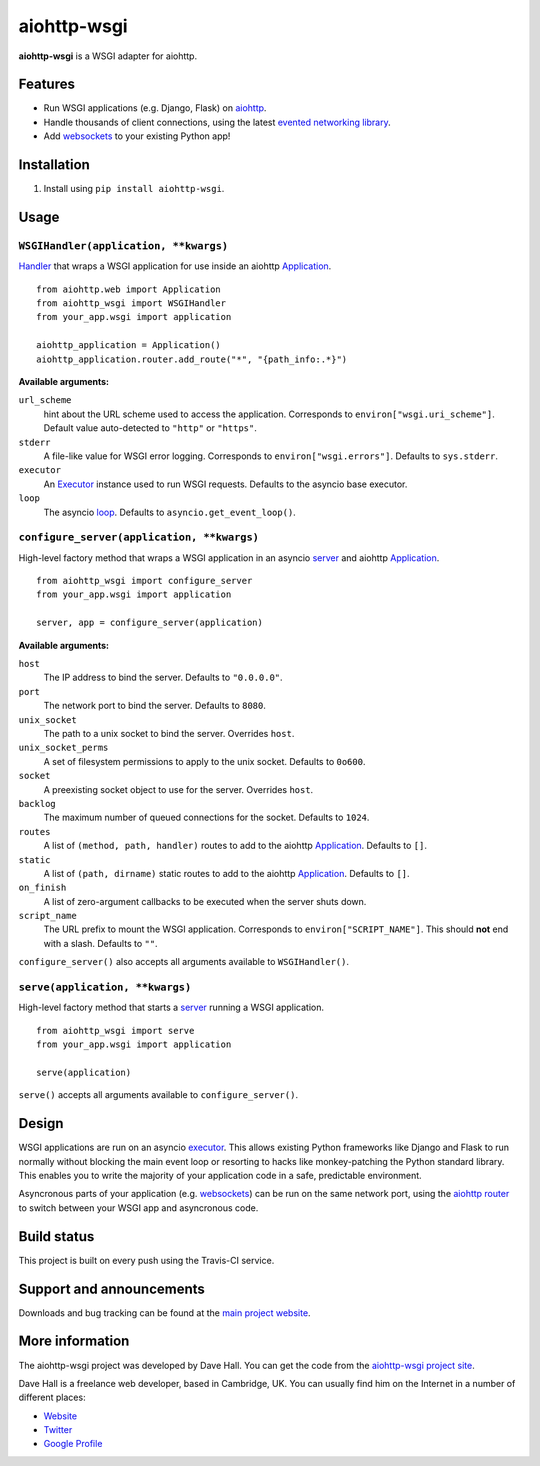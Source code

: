 aiohttp-wsgi
============

**aiohttp-wsgi** is a WSGI adapter for aiohttp.


Features
--------

- Run WSGI applications (e.g. Django, Flask) on `aiohttp <http://aiohttp.readthedocs.org>`_.
- Handle thousands of client connections, using the latest `evented networking library <https://docs.python.org/3.4/library/asyncio.html>`_.
- Add `websockets <http://aiohttp.readthedocs.org/en/v0.15.3/web.html#websockets>`_ to your
  existing Python app!


Installation
------------

1. Install using ``pip install aiohttp-wsgi``.


Usage
-----


``WSGIHandler(application, **kwargs)``
~~~~~~~~~~~~~~~~~~~~~~~~~~~~~~~~~~~~~~~~~~

`Handler <http://aiohttp.readthedocs.org/en/v0.15.3/web.html#handler>`_ that wraps a WSGI application for use inside an aiohttp `Application <http://aiohttp.readthedocs.org/en/v0.15.3/web_reference.html#aiohttp.web.Application>`_.

::
    
    from aiohttp.web import Application
    from aiohttp_wsgi import WSGIHandler
    from your_app.wsgi import application

    aiohttp_application = Application()
    aiohttp_application.router.add_route("*", "{path_info:.*}")


**Available arguments:**

``url_scheme``
    hint about the URL scheme used to access the application. Corresponds to ``environ["wsgi.uri_scheme"]``. Default value auto-detected to ``"http"`` or ``"https"``.

``stderr``
    A file-like value for WSGI error logging. Corresponds to ``environ["wsgi.errors"]``.  Defaults to ``sys.stderr``.

``executor``
    An `Executor <https://docs.python.org/dev/library/concurrent.futures.html#executor-objects>`_ instance used to run WSGI requests. Defaults to the asyncio base executor.

``loop``
    The asyncio `loop <https://docs.python.org/3.4/library/asyncio-eventloop.html#base-event-loop>`_. Defaults to ``asyncio.get_event_loop()``.


``configure_server(application, **kwargs)``
~~~~~~~~~~~~~~~~~~~~~~~~~~~~~~~~~~~~~~~~~~~

High-level factory method that wraps a WSGI application in an asyncio `server <https://docs.python.org/3.4/library/asyncio-eventloop.html#server>`_ and aiohttp `Application <http://aiohttp.readthedocs.org/en/v0.15.3/web_reference.html#aiohttp.web.Application>`_.

::

    from aiohttp_wsgi import configure_server
    from your_app.wsgi import application

    server, app = configure_server(application)


**Available arguments:**

``host``
    The IP address to bind the server. Defaults to ``"0.0.0.0"``.

``port``
    The network port to bind the server. Defaults to ``8080``.

``unix_socket``
    The path to a unix socket to bind the server. Overrides ``host``.

``unix_socket_perms``
    A set of filesystem permissions to apply to the unix socket. Defaults to ``0o600``.

``socket``
    A preexisting socket object to use for the server. Overrides ``host``.

``backlog``
    The maximum number of queued connections for the socket. Defaults to ``1024``.

``routes``
    A list of ``(method, path, handler)`` routes to add to the aiohttp `Application <http://aiohttp.readthedocs.org/en/v0.15.3/web_reference.html#aiohttp.web.Application>`_. Defaults to ``[]``.

``static``
    A list of ``(path, dirname)`` static routes to add to the aiohttp `Application <http://aiohttp.readthedocs.org/en/v0.15.3/web_reference.html#aiohttp.web.Application>`_. Defaults to ``[]``.

``on_finish``
    A list of zero-argument callbacks to be executed when the server shuts down.

``script_name``
    The URL prefix to mount the WSGI application. Corresponds to ``environ["SCRIPT_NAME"]``. This should **not** end with a slash. Defaults to ``""``.


``configure_server()`` also accepts all arguments available to ``WSGIHandler()``.



``serve(application, **kwargs)``
~~~~~~~~~~~~~~~~~~~~~~~~~~~~~~~~

High-level factory method that starts a `server <https://docs.python.org/3.4/library/asyncio-eventloop.html#server>`_ running a WSGI application.

::

    from aiohttp_wsgi import serve
    from your_app.wsgi import application

    serve(application)


``serve()`` accepts all arguments available to ``configure_server()``.


Design
------

WSGI applications are run on an asyncio `executor <https://docs.python.org/3.4/library/asyncio-eventloop.html#executor>`_.
This allows existing Python frameworks like Django and Flask to run normally without
blocking the main event loop or resorting to hacks like monkey-patching the Python
standard library. This enables you to write the majority of your application code in a safe,
predictable environment.

Asyncronous parts of your application (e.g. `websockets <http://aiohttp.readthedocs.org/en/v0.15.3/web.html#websockets>`_)
can be run on the same network port, using the `aiohttp router <http://aiohttp.readthedocs.org/en/v0.15.3/web.html#run-a-simple-web-server>`_
to switch between your WSGI app and asyncronous code.


Build status
------------

This project is built on every push using the Travis-CI service.

.. image:: https://travis-ci.org/etianen/aiohttp-wsgi.svg?branch=master
    :target: https://travis-ci.org/etianen/aiohttp-wsgi


Support and announcements
-------------------------

Downloads and bug tracking can be found at the `main project
website <http://github.com/etianen/aiohttp-wsgi>`_.

    
More information
----------------

The aiohttp-wsgi project was developed by Dave Hall. You can get the code
from the `aiohttp-wsgi project site <http://github.com/etianen/aiohttp-wsgi>`_.
    
Dave Hall is a freelance web developer, based in Cambridge, UK. You can usually
find him on the Internet in a number of different places:

-  `Website <http://www.etianen.com/>`_
-  `Twitter <http://twitter.com/etianen>`_
-  `Google Profile <http://www.google.com/profiles/david.etianen>`_
